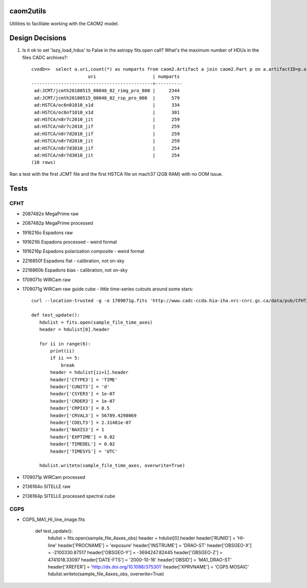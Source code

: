 caom2utils
=========

.. image:: https://img.shields.io/pypi/v/caom2utils.svg   
    :target: https://pypi.python.org/pypi/caom2utils

Utilities to facililate working with the CAOM2 model.


Design Decisions
================

1. Is it ok to set 'lazy_load_hdus' to False in the astropy fits.open call? What's the maximum number of HDUs in the files CADC archives?::

    cvodb=>  select a.uri,count(*) as numparts from caom2.Artifact a join caom2.Part p on a.artifactID=p.artifactID where a.contentType='application/fits' group by a.artifactID having count(*) > 10 order by numparts desc limit 10;
                         uri                     | numparts
    ---------------------------------------------+----------
     ad:JCMT/jcmth20100515_00048_02_rimg_pro_000 |     2344
     ad:JCMT/jcmth20100515_00048_02_rsp_pro_000  |      579
     ad:HSTCA/oc6n01010_x1d                      |      334
     ad:HSTCA/oc6nf1010_x1d                      |      301
     ad:HSTCA/n8r7c2010_jit                      |      259
     ad:HSTCA/n8r7c2010_jif                      |      259
     ad:HSTCA/n8r7d2010_jif                      |      259
     ad:HSTCA/n8r7d2010_jit                      |      259
     ad:HSTCA/n8r7d3010_jif                      |      254
     ad:HSTCA/n8r7d3010_jit                      |      254
    (10 rows)


Ran a test with the first JCMT file and the first HSTCA file on mach37 (2GB RAM) with no OOM issue.

Tests
=====

CFHT
----

* 2087482o  MegaPrime raw

* 2087482p  MegaPrime processed

* 1916216o Espadons raw

* 1916216i  Espadons processed  - weird format

* 1916216p Espadons polarization composite  - weird format

* 2216850f  Espadons flat  - calibration, not on-sky

* 2216860b Espadons bias   - calibration, not on-sky

* 1709071o  WIRCam raw

* 1709071g  WIRCam raw guide cube - little time-series cutouts around some stars::

   curl --location-trusted -g -o 1709071g.fits 'http://www.cadc-ccda.hia-iha.nrc-cnrc.gc.ca/data/pub/CFHT/1709071g.fits?cutout=[0][1:1,1:1,1:1]&cutout=[1][1:1,1:1,1:1]&cutout=[2][1:1,1:1,1:1]&cutout=[3][1:1,1:1,1:1]&cutout=[4][1:1,1:1,1:1]&cutout=[5][1:1,1:1,1:1]'

   def test_update():
      hdulist = fits.open(sample_file_time_axes)
      header = hdulist[0].header

      for ii in range(6):
          print(ii)
          if ii == 5:
              break
          header = hdulist[ii+1].header
          header['CTYPE3'] = 'TIME'
          header['CUNIT3'] = 'd'
          header['CSYER3'] = 1e-07
          header['CRDER3'] = 1e-07
          header['CRPIX3'] = 0.5
          header['CRVAL3'] = 56789.4298069
          header['CDELT3'] = 2.31481e-07
          header['NAXIS3'] = 1
          header['EXPTIME'] = 0.02
          header['TIMEDEL'] = 0.02
          header['TIMESYS'] = 'UTC'

      hdulist.writeto(sample_file_time_axes, overwrite=True)


* 1709071p  WIRCam processed

* 2136164o SITELLE raw

* 2136164p SITELLE processed spectral cube

CGPS
----

* CGPS_MA1_HI_line_image.fits

    def test_update():
        hdulist = fits.open(sample_file_4axes_obs)
        header = hdulist[0].header
        header['RUNID'] = 'HI-line'
        header['PROCNAME'] = 'exposure'
        header['INSTRUME'] = 'DRAO-ST'
        header['OBSGEO-X'] = -2100330.87517
        header['OBSGEO-Y'] = -3694247.82445
        header['OBSGEO-Z'] = 4741018.33097
        header['DATE-FTS'] = '2000-10-16'
        header['OBSID'] = 'MA1_DRAO-ST'
        header['XREFER'] = 'http://dx.doi.org/10.1086/375301'
        header['XPRVNAME'] = 'CGPS MOSAIC'
        hdulist.writeto(sample_file_4axes_obs, overwrite=True)


